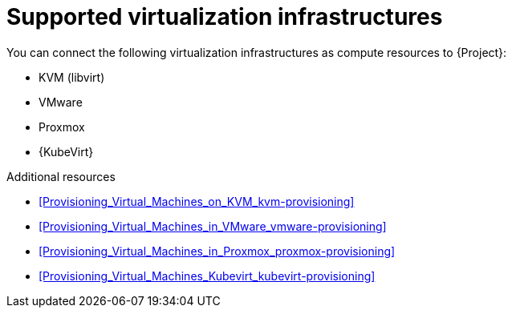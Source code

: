 :_mod-docs-content-type: REFERENCE

[id="supported-virtualization-infrastructures"]
= Supported virtualization infrastructures

You can connect the following virtualization infrastructures as compute resources to {Project}:

* KVM (libvirt)
* VMware
ifndef::satellite[]
* Proxmox
endif::[]
ifndef::orcharhino[]
* {KubeVirt}
endif::[]

.Additional resources
* xref:Provisioning_Virtual_Machines_on_KVM_kvm-provisioning[]
* xref:Provisioning_Virtual_Machines_in_VMware_vmware-provisioning[]
ifndef::satellite[]
* xref:Provisioning_Virtual_Machines_in_Proxmox_proxmox-provisioning[]
endif::[]
ifndef::orcharhino[]
* xref:Provisioning_Virtual_Machines_Kubevirt_kubevirt-provisioning[]
endif::[]
